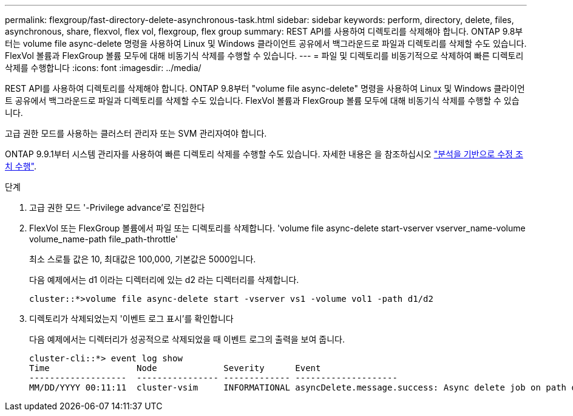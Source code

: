 ---
permalink: flexgroup/fast-directory-delete-asynchronous-task.html 
sidebar: sidebar 
keywords: perform, directory, delete, files, asynchronous, share, flexvol, flex vol, flexgroup, flex group 
summary: REST API를 사용하여 디렉토리를 삭제해야 합니다. ONTAP 9.8부터는 volume file async-delete 명령을 사용하여 Linux 및 Windows 클라이언트 공유에서 백그라운드로 파일과 디렉토리를 삭제할 수도 있습니다. FlexVol 볼륨과 FlexGroup 볼륨 모두에 대해 비동기식 삭제를 수행할 수 있습니다. 
---
= 파일 및 디렉토리를 비동기적으로 삭제하여 빠른 디렉토리 삭제를 수행합니다
:icons: font
:imagesdir: ../media/


[role="lead"]
REST API를 사용하여 디렉토리를 삭제해야 합니다. ONTAP 9.8부터 "volume file async-delete" 명령을 사용하여 Linux 및 Windows 클라이언트 공유에서 백그라운드로 파일과 디렉토리를 삭제할 수도 있습니다. FlexVol 볼륨과 FlexGroup 볼륨 모두에 대해 비동기식 삭제를 수행할 수 있습니다.

고급 권한 모드를 사용하는 클러스터 관리자 또는 SVM 관리자여야 합니다.

ONTAP 9.9.1부터 시스템 관리자를 사용하여 빠른 디렉토리 삭제를 수행할 수도 있습니다. 자세한 내용은 을 참조하십시오 https://docs.netapp.com/us-en/ontap/task_nas_file_system_analytics_take_corrective_action.html["분석을 기반으로 수정 조치 수행"].

.단계
. 고급 권한 모드 '-Privilege advance'로 진입한다
. FlexVol 또는 FlexGroup 볼륨에서 파일 또는 디렉토리를 삭제합니다. 'volume file async-delete start-vserver vserver_name-volume volume_name-path file_path-throttle'
+
최소 스로틀 값은 10, 최대값은 100,000, 기본값은 5000입니다.

+
다음 예제에서는 d1 이라는 디렉터리에 있는 d2 라는 디렉터리를 삭제합니다.

+
[listing]
----
cluster::*>volume file async-delete start -vserver vs1 -volume vol1 -path d1/d2
----
. 디렉토리가 삭제되었는지 '이벤트 로그 표시'를 확인합니다
+
다음 예제에서는 디렉터리가 성공적으로 삭제되었을 때 이벤트 로그의 출력을 보여 줍니다.

+
[listing]
----
cluster-cli::*> event log show
Time                 Node             Severity      Event
-------------------  ---------------- ------------- --------------------
MM/DD/YYYY 00:11:11  cluster-vsim     INFORMATIONAL asyncDelete.message.success: Async delete job on path d1/d2 of volume (MSID: 2162149232) was completed.
----

